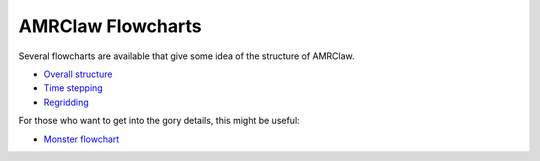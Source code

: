 
.. _amrclaw_flowcharts:

AMRClaw Flowcharts
================================


Several flowcharts are available that give some idea of the structure of
AMRClaw.  

- `Overall structure <_static/flowcharts/AMRDiagram.pdf>`_
- `Time stepping <_static/flowcharts/StepgridDiagram.pdf>`_
- `Regridding <_static/flowcharts/RegridDiagram.pdf>`_

For those who want to get into the gory details, this might be useful:

- `Monster flowchart <_static/flowcharts/AMRClawMonsterFlowchart.pdf>`_
